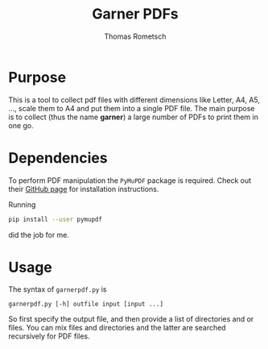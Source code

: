 #+title: Garner PDFs
#+author: Thomas Rometsch

* Purpose

This is a tool to collect pdf files with different dimensions like Letter, A4, A5, ..., scale them to A4 and put them into a single PDF file.
The main purpose is to collect (thus the name *garner*) a large number of PDFs to print them in one go.

* Dependencies

To perform PDF manipulation the =PyMuPDF= package is required.
Check out their [[https://github.com/rk700/PyMuPDF][GitHub page]] for installation instructions.

Running
#+BEGIN_SRC sh
pip install --user pymupdf
#+END_SRC
did the job for me.

* Usage

The syntax of =garnerpdf.py= is

#+BEGIN_EXAMPLE
garnerpdf.py [-h] outfile input [input ...]
#+END_EXAMPLE

So first specify the output file, and then provide a list of directories and or files.
You can mix files and directories and the latter are searched recursively for PDF files.
